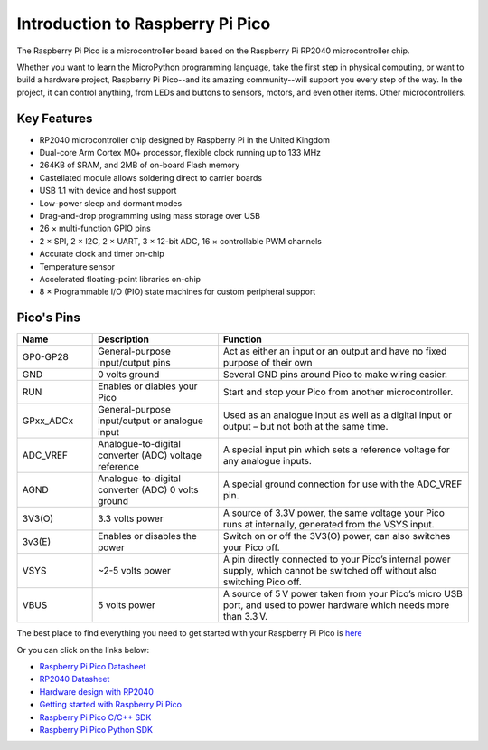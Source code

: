 Introduction to Raspberry Pi Pico
===================================

.. image:: img/pico.jpg
    :width: 400

The Raspberry Pi Pico is a microcontroller board based on the Raspberry Pi RP2040 microcontroller chip.

Whether you want to learn the MicroPython programming language, take the first step in physical computing, or want to build a hardware project, Raspberry Pi Pico--and its amazing community--will support you every step of the way. In the project, it can control anything, from LEDs and buttons to sensors, motors, and even other items. Other microcontrollers.

Key Features
--------------
* RP2040 microcontroller chip designed by Raspberry Pi in the United Kingdom
* Dual-core Arm Cortex M0+ processor, flexible clock running up to 133 MHz
* 264KB of SRAM, and 2MB of on-board Flash memory
* Castellated module allows soldering direct to carrier boards
* USB 1.1 with device and host support
* Low-power sleep and dormant modes
* Drag-and-drop programming using mass storage over USB
* 26 × multi-function GPIO pins
* 2 × SPI, 2 × I2C, 2 × UART, 3 × 12-bit ADC, 16 × controllable PWM channels
* Accurate clock and timer on-chip
* Temperature sensor
* Accelerated floating-point libraries on-chip
* 8 × Programmable I/O (PIO) state machines for custom peripheral support

Pico's Pins
------------

.. image:: img/pico_pin.jpg
    :width: 400

.. list-table::
    :widths: 3 5 10
    :header-rows: 1

    *   - Name
        - Description
        - Function
    *   - GP0-GP28
        - General-purpose input/output pins
        - Act as either an input or an output and have no fixed purpose of their own
    *   - GND
        - 0 volts ground
        - Several GND pins around Pico to make wiring easier.
    *   - RUN
        - Enables or diables your Pico
        - Start and stop your Pico from another microcontroller.
    *   - GPxx_ADCx
        - General-purpose input/output or analogue input
        - Used as an analogue input as well as a digital input or output – but not both at the same time.
    *   - ADC_VREF
        - Analogue-to-digital converter (ADC) voltage reference
        - A special input pin which sets a reference voltage for any analogue inputs.
    *   - AGND
        - Analogue-to-digital converter (ADC) 0 volts ground
        - A special ground connection for use with the ADC_VREF pin.
    *   - 3V3(O)
        - 3.3 volts power
        - A source of 3.3V power, the same voltage your Pico runs at internally, generated from the VSYS input.
    *   - 3v3(E)
        - Enables or disables the power
        - Switch on or off the 3V3(O) power, can also switches your Pico off.
    *   - VSYS
        - ~2-5 volts power
        - A pin directly connected to your Pico’s internal power supply, which cannot be switched off without also switching Pico off.
    *   - VBUS
        - 5 volts power
        - A source of 5 V power taken from your Pico’s micro USB port, and used to power hardware which needs more than 3.3 V.

The best place to find everything you need to get started with your Raspberry Pi Pico is `here <https://www.raspberrypi.org/documentation/pico/getting-started/>`_

Or you can click on the links below: 

* `Raspberry Pi Pico Datasheet <https://datasheets.raspberrypi.org/pico/pico-datasheet.pdf>`_
* `RP2040 Datasheet <https://datasheets.raspberrypi.org/rp2040/rp2040-datasheet.pdf>`_
* `Hardware design with RP2040 <https://datasheets.raspberrypi.org/rp2040/hardware-design-with-rp2040.pdf>`_
* `Getting started with Raspberry Pi Pico <https://datasheets.raspberrypi.org/pico/getting-started-with-pico.pdf>`_
* `Raspberry Pi Pico C/C++ SDK <https://datasheets.raspberrypi.org/pico/raspberry-pi-pico-c-sdk.pdf>`_
* `Raspberry Pi Pico Python SDK <https://datasheets.raspberrypi.org/pico/raspberry-pi-pico-python-sdk.pdf>`_
